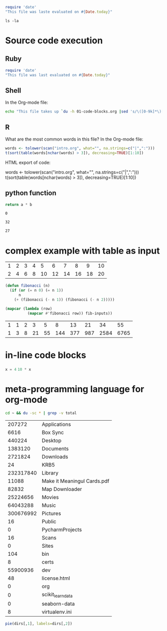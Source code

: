 
#+begin_src  ruby
  require 'date'
  "This file was laste evaluated on #{Date.today}"
#+end_src

#+RESULTS:
: This file was laste evaluated on 2020-12-25

#+begin_src shell
  ls -la
#+end_src

#+RESULTS:
| total       | 328 |        |       |       |     |    |       |                      |    |                          |
| drwxr-xr-x  |   8 | bartev | staff |   256 | Dec | 25 | 23:20 | .                    |    |                          |
| lrwxr-xr-x  |   1 | bartev | staff |    24 | Dec | 25 | 23:19 | .#01-code-blocks.org | -> | bartev@masis.local.69303 |
| drwxr-xr-x  |  19 | bartev | staff |   608 | Dec | 25 | 22:48 | ..                   |    |                          |
| -rw-r--r--@ |   1 | bartev | staff |  9448 | Dec | 25 | 23:20 | 01-code-blocks.html  |    |                          |
| -rw-r--r--@ |   1 | bartev | staff |  9432 | Dec | 25 | 23:18 | 01-code-blocks.html~ |    |                          |
| -rw-r--r--  |   1 | bartev | staff |   334 | Dec | 25 | 23:19 | 01-code-blocks.org   |    |                          |
| -rw-r--r--@ |   1 | bartev | staff | 85443 | Dec | 25 | 23:20 | 01-code-blocks.pdf   |    |                          |
| -rw-r--r--  |   1 | bartev | staff |   841 | Dec | 25 | 23:20 | 01-code-blocks.tex   |    |                          |

* Source code execution

** Ruby
#+begin_src ruby
  require 'date'
  "This file was last evaluated on #{Date.today}"
#+end_src

#+RESULTS:
: This file was last evaluated on 2020-12-25

** Shell

In the Org-mode file:

#+begin_src sh
  echo "This file takes up `du -h 01-code-blocks.org |sed 's/\([0-9k]*\)[ ]*org-babel.org/\1/'`"
#+end_src

#+RESULTS:
| This file takes up 4.0K | 01-code-blocks.org |

** R

What are the most common words in this file? In the Org-mode file:

#+begin_src R :colnames yes
  words <- tolower(scan("intro.org", what="", na.strings=c("|",":")))
  t(sort(table(words[nchar(words) > 3]), decreasing=TRUE)[1:10])
#+end_src
HTML export of code:

words <- tolower(scan("intro.org", what="", na.strings=c("|",":")))
t(sort(table(words[nchar(words) > 3]), decreasing=TRUE)[1:10])

** python function

    #+name: atimesb
    #+header: :var a=0 b=0
    #+begin_src python
return a * b
    #+end_src

    #+RESULTS: atimesb
    : 0


    #+call: atimesb(4, 8)

    #+RESULTS:
    : 32
    
    #+call: atimesb(a=3, b=9)

    #+RESULTS:
    : 27
* complex example with table as input


#+tblname: fibonacci-inputs
| 1 | 2 | 3 | 4 |  5 |  6 |  7 |  8 |  9 | 10 |
| 2 | 4 | 6 | 8 | 10 | 12 | 14 | 16 | 18 | 20 |


#+name: fibonacci-seq
#+begin_src emacs-lisp :var fib-inputs=fibonacci-inputs
  (defun fibonacci (n)
    (if (or (= n 0) (= n 1))
        n
      (+ (fibonacci (- n 1)) (fibonacci (- n 2)))))

  (mapcar (lambda (row)
            (mapcar #'fibonacci row)) fib-inputs))
#+end_src

#+RESULTS: fibonacci-seq
| 1 | 1 | 2 |  3 |  5 |   8 |  13 |  21 |   34 |   55 |
| 1 | 3 | 8 | 21 | 55 | 144 | 377 | 987 | 2584 | 6765 |


* in-line code blocks

src_python[:session]{x = 4}
src_python[:session]{10 * x}

* meta-programming language for org-mode

#+name: directories
#+begin_src  sh :results replace
  cd ~ && du -sc * | grep -v total
#+end_src

#+RESULTS: directories
|    207272 | Applications                |
|      6616 | Box Sync                    |
|    440224 | Desktop                     |
|   1383120 | Documents                   |
|   2721824 | Downloads                   |
|        24 | KRB5                        |
| 232317840 | Library                     |
|     11088 | Make it Meaningul Cards.pdf |
|     82832 | Map Downloader              |
|  25224656 | Movies                      |
|  64043288 | Music                       |
| 300676992 | Pictures                    |
|        16 | Public                      |
|         0 | PycharmProjects             |
|        16 | Scans                       |
|         0 | Sites                       |
|       104 | bin                         |
|         8 | certs                       |
|  55900936 | dev                         |
|        48 | license.html                |
|         0 | org                         |
|         0 | scikit_learn_data           |
|         0 | seaborn-data                |
|         8 | virtualenv.ini              |

#+name: directory-pie-chart(dirs=directories)
#+begin_src R :session R-pie-example :file dirs.png :var dirs=directories
pie(dirs[,1], labels=dirs[,2])
#+end_src

#+RESULTS: directory-pie-chart(dirs=directories)


